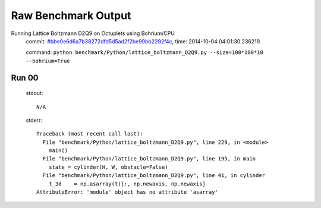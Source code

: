 
Raw Benchmark Output
====================

Running Lattice Boltzmann D2Q9 on Octuplets using Bohrium/CPU
    commit: `#bbe0e6d6a7b38272dfd5d5ad2f2be99bb2292f4c <https://bitbucket.org/bohrium/bohrium/commits/bbe0e6d6a7b38272dfd5d5ad2f2be99bb2292f4c>`_,
    time: 2014-10-04 04:01:30.236219.

    command: ``python benchmark/Python/lattice_boltzmann_D2Q9.py --size=100*100*10 --bohrium=True``

Run 00
~~~~~~
    stdout::

        N/A

    stderr::

        Traceback (most recent call last):
          File "benchmark/Python/lattice_boltzmann_D2Q9.py", line 229, in <module>
            main()
          File "benchmark/Python/lattice_boltzmann_D2Q9.py", line 195, in main
            state = cylinder(H, W, obstacle=False)
          File "benchmark/Python/lattice_boltzmann_D2Q9.py", line 41, in cylinder
            t_3d    = np.asarray(t)[:, np.newaxis, np.newaxis]
        AttributeError: 'module' object has no attribute 'asarray'
        



